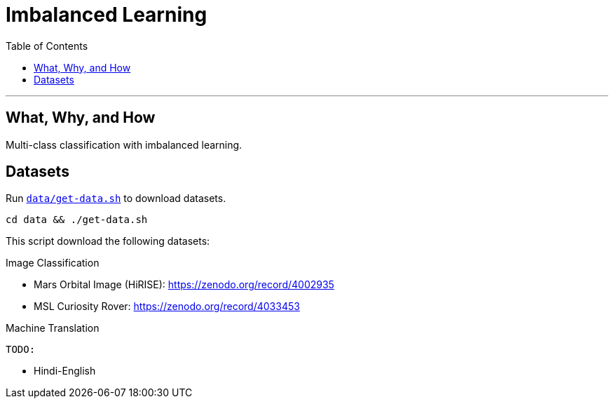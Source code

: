 = Imbalanced Learning
:toc:

'''
== What, Why, and How
Multi-class classification with imbalanced learning.

== Datasets

Run `link:data/get-data.sh[]` to download datasets.

  cd data && ./get-data.sh

This script download the following datasets:

.Image Classification
* Mars Orbital Image (HiRISE): https://zenodo.org/record/4002935
* MSL Curiosity Rover: https://zenodo.org/record/4033453

.Machine Translation

    TODO:

// * Chinese-English
* Hindi-English
// * Kannada-English



